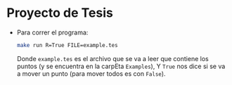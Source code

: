 * Proyecto de Tesis

+ Para correr el programa:

  #+BEGIN_SRC bash
    make run R=True FILE=example.tes
  #+END_SRC

  Donde =example.tes= es el archivo que  se va a leer que contiene los
  puntos (y se encuentra en la  carpEta =Examples=), Y =True= nos dice
  si se va a mover un punto (para mover todos es con =False=).
